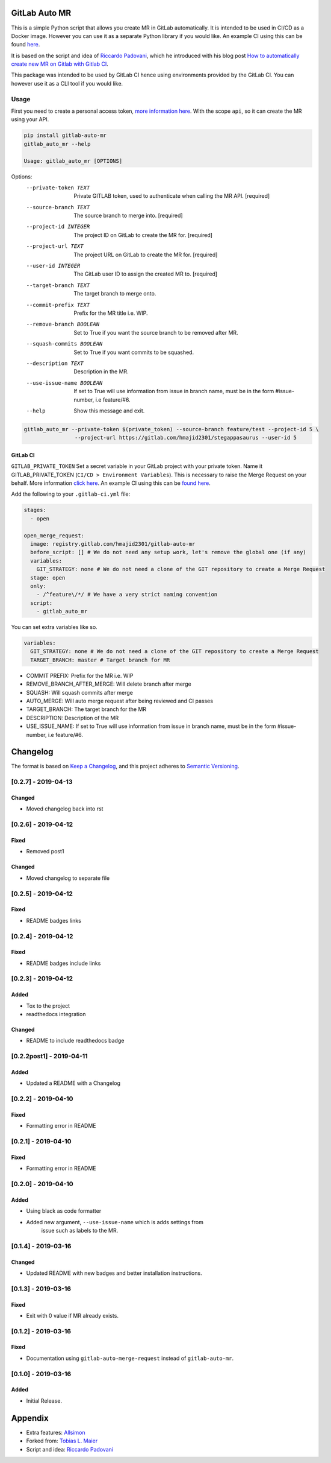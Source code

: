 .. image:: https://gitlab.com/hmajid2301/gitlab-auto-mr/badges/master/pipeline.svg
   :target: https://gitlab.com/hmajid2301/gitlab-auto-mr
   :alt: Pipeline Status

.. image:: https://img.shields.io/pypi/l/gitlab-auto-mr.svg
   :target: https://pypi.org/project/gitlab-auto-mr/
   :alt: PyPI Project License

.. image:: https://img.shields.io/pypi/v/gitlab-auto-mr.svg
   :target: https://pypi.org/project/gitlab-auto-mr/
   :alt: PyPI Project Version

.. image:: https://readthedocs.org/projects/gitlab-auto-mr/badge/?version=latest
   :target: https://gitlab-auto-mr.readthedocs.io/en/latest/?badge=latest
   :alt: Documentation Status

GitLab Auto MR
==============

This is a simple Python script that allows you create MR in GitLab automatically. It is intended to be used in CI/CD
as a Docker image. However you can use it as a separate Python library if you would like.
An example CI using this can be found `here <https://gitlab.com/hmajid2301/stegappasaurus/blob/master/.gitlab-ci.yml>`_.

It is based on the script and idea of `Riccardo Padovani <https://rpadovani.com>`_,
which he introduced with his blog post
`How to automatically create new MR on Gitlab with Gitlab CI <https://rpadovani.com/open-mr-gitlab-ci>`_.

This package was intended to be used by GitLab CI hence using environments provided by the GitLab CI. You can however
use it as a CLI tool if you would like.

Usage
-----

First you need to create a personal access token,
`more information here <https://docs.gitlab.com/ee/user/profile/personal_access_tokens.html>`_.
With the scope ``api``, so it can create the MR using your API.

.. code-block::

    pip install gitlab-auto-mr
    gitlab_auto_mr --help

    Usage: gitlab_auto_mr [OPTIONS]

Options:
  --private-token TEXT      Private GITLAB token, used to authenticate when
                            calling the MR API.  [required]
  --source-branch TEXT      The source branch to merge into.  [required]
  --project-id INTEGER      The project ID on GitLab to create the MR for.
                            [required]
  --project-url TEXT        The project URL on GitLab to create the MR for.
                            [required]
  --user-id INTEGER         The GitLab user ID to assign the created MR to.
                            [required]
  --target-branch TEXT      The target branch to merge onto.
  --commit-prefix TEXT      Prefix for the MR title i.e. WIP.
  --remove-branch BOOLEAN   Set to True if you want the source branch to be
                            removed after MR.
  --squash-commits BOOLEAN  Set to True if you want commits to be squashed.
  --description TEXT        Description in the MR.
  --use-issue-name BOOLEAN  If set to True will use information from issue in
                            branch name, must be in the form #issue-number,
                            i.e feature/#6.
  --help                    Show this message and exit.

.. code-block::

    gitlab_auto_mr --private-token $(private_token) --source-branch feature/test --project-id 5 \
                    --project-url https://gitlab.com/hmajid2301/stegappasaurus --user-id 5

GitLab CI
*********

``GITLAB_PRIVATE_TOKEN`` Set a secret variable in your GitLab project with your private token. Name it
GITLAB_PRIVATE_TOKEN (``CI/CD > Environment Variables``). This is necessary to raise the Merge Request on your behalf.
More information `click here <https://docs.gitlab.com/ee/user/profile/personal_access_tokens.html>`_.
An example CI using this can be `found here <https://gitlab.com/hmajid2301/stegappasaurus/blob/master/.gitlab-ci.yml>`_.

Add the following to your ``.gitlab-ci.yml`` file:

.. code-block::

    stages:
      - open

    open_merge_request:
      image: registry.gitlab.com/hmajid2301/gitlab-auto-mr
      before_script: [] # We do not need any setup work, let's remove the global one (if any)
      variables:
        GIT_STRATEGY: none # We do not need a clone of the GIT repository to create a Merge Request
      stage: open
      only:
        - /^feature\/*/ # We have a very strict naming convention
      script:
        - gitlab_auto_mr

You can set extra variables like so.

.. code-block::

    variables:
      GIT_STRATEGY: none # We do not need a clone of the GIT repository to create a Merge Request
      TARGET_BRANCH: master # Target branch for MR

- COMMIT PREFIX: Prefix for the MR i.e. WIP
- REMOVE_BRANCH_AFTER_MERGE: Will delete branch after merge
- SQUASH: Will squash commits after merge
- AUTO_MERGE: Will auto merge request after being reviewed and CI passes
- TARGET_BRANCH: The target branch for the MR
- DESCRIPTION: Description of the MR
- USE_ISSUE_NAME: If set to True will use information from issue in branch name, must be in the form #issue-number, i.e feature/#6.

Changelog
=========

The format is based on `Keep a Changelog`_, and this project adheres to
`Semantic Versioning`_.

[0.2.7] - 2019-04-13
--------------------
Changed
*******
- Moved changelog back into rst

[0.2.6] - 2019-04-12
--------------------
Fixed
*****
- Removed post1

Changed
*******
- Moved changelog to separate file

[0.2.5] - 2019-04-12
--------------------
Fixed
*****
- README badges links

[0.2.4] - 2019-04-12
--------------------
Fixed
*****
- README badges include links

[0.2.3] - 2019-04-12
--------------------
Added
*****
- Tox to the project
- readthedocs integration

Changed
*******
- README to include readthedocs badge

[0.2.2post1] - 2019-04-11
-------------------------
Added
*****
- Updated a README with a Changelog

[0.2.2] - 2019-04-10
--------------------
Fixed
*****
- Formatting error in README

[0.2.1] - 2019-04-10
--------------------
Fixed
*****
- Formatting error in README

[0.2.0] - 2019-04-10
--------------------
Added
*****
- Using black as code formatter
- Added new argument, ``--use-issue-name`` which is adds settings from
   issue such as labels to the MR.

[0.1.4] - 2019-03-16
--------------------
Changed
*******
- Updated README with new badges and better installation instructions.

[0.1.3] - 2019-03-16
--------------------
Fixed
*****
- Exit with 0 value if MR already exists.

[0.1.2] - 2019-03-16
--------------------
Fixed
*****
- Documentation using ``gitlab-auto-merge-request`` instead of
  ``gitlab-auto-mr``.

[0.1.0] - 2019-03-16
--------------------
Added
*****
- Initial Release.

.. _Keep a Changelog: https://keepachangelog.com/en/1.0.0/
.. _Semantic Versioning: https://semver.org/spec/v2.0.0.html

Appendix
========

- Extra features: `Allsimon <https://gitlab.com/Allsimon/gitlab-auto-merge-request>`_
- Forked from: `Tobias L. Maier <https://gitlab.com/tmaier/gitlab-auto-merge-request>`_
- Script and idea: `Riccardo Padovani <https://rpadovani.com>`_
